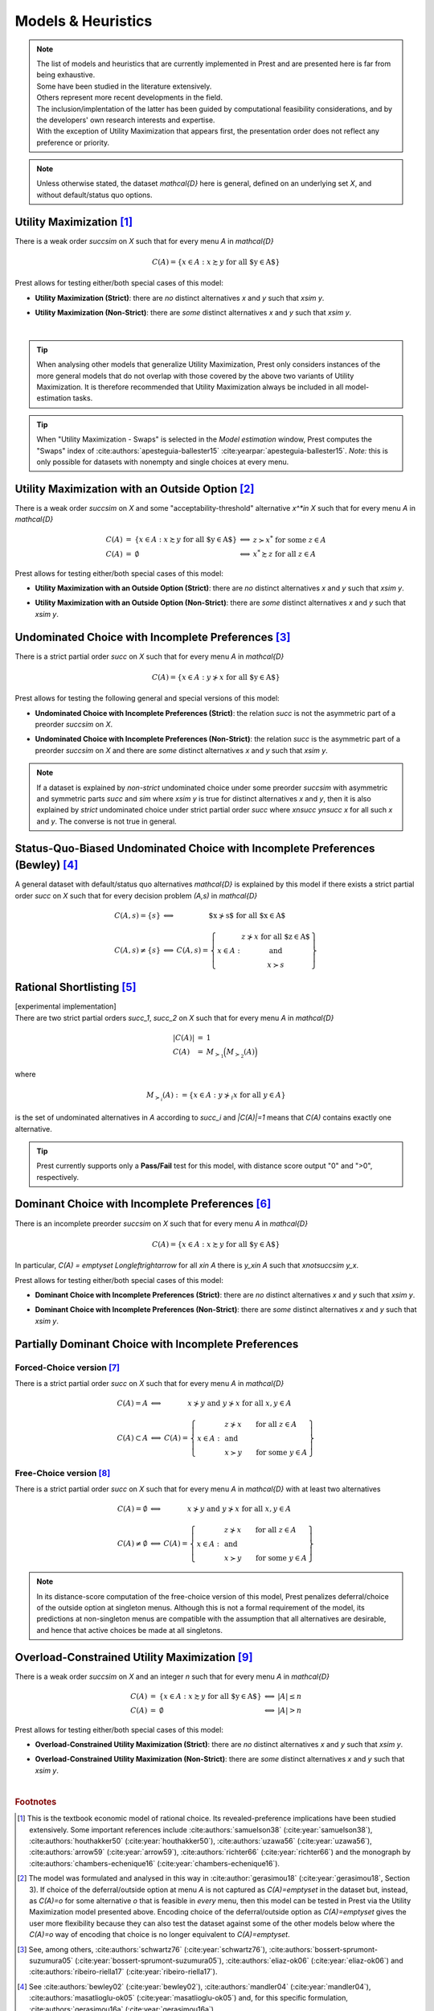 ===================
Models & Heuristics
===================

.. note::  
     | The list of models and heuristics that are currently implemented in Prest and are presented here is far from being exhaustive.
     | Some have been studied in the literature extensively. 
     | Others represent more recent developments in the field. 
     | The inclusion/implentation of the latter has been guided by computational feasibility considerations, and by the developers' own research interests and expertise.
     | With the exception of Utility Maximization that appears first, the presentation order does not reflect any preference or priority.

.. note::  
     Unless otherwise stated, the dataset `\mathcal{D}` here is general, defined on an underlying set `X`, and without default/status quo options.

.. _um2:

---------------------------
Utility Maximization [#um]_
---------------------------

There is a weak order `\succsim` on `X` such that for every menu `A` in `\mathcal{D}`

.. math:: C(A) = \{x\in A: x\succsim y\;\; \text{for all $y\in A$}\} 

Prest allows for testing either/both special cases of this model:

* | **Utility Maximization (Strict)**: there are *no* distinct alternatives `x` and `y` such that `x\sim y`.
* | **Utility Maximization (Non-Strict)**: there are *some* distinct alternatives `x` and `y` such that `x\sim y`.

|

.. tip::  
     When analysing other models that generalize Utility Maximization, Prest only considers instances of the more general 
     models that do not overlap with those covered by the above two variants of Utility Maximization.
     It is therefore recommended that Utility Maximization always be included in all model-estimation tasks.

.. tip::  
     When "Utility Maximization - Swaps" is selected in the *Model estimation* window, Prest computes the "Swaps" index 
     of :cite:authors:`apesteguia-ballester15` :cite:yearpar:`apesteguia-ballester15`. 
     *Note:* this is only possible for datasets with nonempty and single choices at every menu.

.. _umoo2:

-----------------------------------------------------
Utility Maximization with an Outside Option [#umoo]_
-----------------------------------------------------

There is a weak order `\succsim` on `X` and 
some "acceptability-threshold" alternative `x^*\in X` such that for every menu `A` in `\mathcal{D}`

.. math::
   \begin{array}{lllll}
      C(A) & = & \{x\in A: x\succsim y\;\; \text{for all $y\in A$}\} & \Longleftrightarrow & z\succ x^* \text{ for some } z\in A \\
      C(A) & = & \emptyset & \Longleftrightarrow & x^*\succsim z \text{ for all } z\in A
   \end{array}

Prest allows for testing either/both special cases of this model:

* | **Utility Maximization with an Outside Option (Strict)**: there are *no* distinct alternatives `x` and `y` such that `x\sim y`.
* | **Utility Maximization with an Outside Option (Non-Strict)**: there are *some* distinct alternatives `x` and `y` such that `x\sim y`.

.. _uc2:

------------------------------------------------------
Undominated Choice with Incomplete Preferences [#uc]_
------------------------------------------------------

There is a strict partial order `\succ` on `X` such that for every menu `A` in `\mathcal{D}`

.. math::
	C(A) = \{x\in A: y\not\succ x\;\; \text{for all $y\in A$}\}

Prest allows for testing the following general and special versions of this model:

* | **Undominated Choice with Incomplete Preferences (Strict)**: the relation `\succ` is not the asymmetric part of a preorder `\succsim` on `X`.
* | **Undominated Choice with Incomplete Preferences (Non-Strict)**: the relation `\succ` is the asymmetric part of a preorder `\succsim` on `X` and there are *some* distinct alternatives `x` and `y` such that `x\sim y`.

.. note::  
     If a dataset is explained by *non-strict* undominated choice under some preorder `\succsim`
     with asymmetric and symmetric parts `\succ` and `\sim` where `x\sim y` is true for 
     distinct alternatives `x` and `y`, then it is also explained by
     *strict* undominated choice under strict partial order `\succ` where `x\nsucc y\nsucc x`
     for all such `x` and `y`. The converse is not true in general. 
     
.. _bew2:

---------------------------------------------------------------------------------
Status-Quo-Biased Undominated Choice with Incomplete Preferences (Bewley) [#bew]_
---------------------------------------------------------------------------------

A general dataset with default/status quo alternatives `\mathcal{D}` is explained by this model if
there exists a strict partial order `\succ` on `X` such that for every decision problem `(A,s)` in `\mathcal{D}`

.. math::
	\begin{array}{llc}
	C(A,s)=\{s\} & \Longleftrightarrow & \text{$x\nsucc s$ for all $x\in A$}\\
	& &\\
	C(A,s)\neq \{s\} &\Longleftrightarrow & C(A,s)=
	\left\{
	\begin{array}{lc}
	& z\nsucc x\; \text{for all $z\in A$}\\
	x\in A:  &\text{and}\\
	& x\succ s
	\end{array}
	\right\}
	\end{array}

.. _rsm2:

------------------------------
Rational Shortlisting [#rsm]_ 
------------------------------

| [experimental implementation] 
| There are two strict partial orders `\succ_1`, `\succ_2` on `X` such that for every menu `A` in `\mathcal{D}`

.. math::
   \begin{array}{llll}
      |C(A)| & = & 1 \\ 
      C(A) & = & M_{\succ_1}\Big(M_{\succ_2}(A)\Bigr) & 
   \end{array}

where

.. math::
	M_{\succ_i}(A) := \{x\in A: y\not\succ_i x\;\; \text{for all}\;\; y\in A\} 

is the set of undominated alternatives in `A` according to `\succ_i` and `|C(A)|=1` means that `C(A)` contains exactly one alternative.

   
.. tip::   
     Prest currently supports only a **Pass/Fail** test for this model, with distance score output "0" and ">0", respectively.

.. _dom2:

----------------------------------------------------
Dominant Choice with Incomplete Preferences [#dom]_
----------------------------------------------------

There is an incomplete preorder `\succsim` on `X` such that for every menu `A` in `\mathcal{D}`

.. math:: C(A) = \{x\in A: x\succsim y\;\; \text{for all $y\in A$}\} 

In particular, `C(A) = \emptyset` `\Longleftrightarrow` for all `x\in A` there is `y_x\in A` such that `x\not\succsim y_x`.

Prest allows for testing either/both special cases of this model:

* | **Dominant Choice with Incomplete Preferences (Strict)**: there are *no* distinct alternatives `x` and `y` such that `x\sim y`.
* | **Dominant Choice with Incomplete Preferences (Non-Strict)**: there are *some* distinct alternatives `x` and `y` such that `x\sim y`.

.. _pdcfc2:

-----------------------------------------------------
Partially Dominant Choice with Incomplete Preferences
-----------------------------------------------------

Forced-Choice version [#pdcfc]_
................................

There is a strict partial order `\succ` on `X` such that for every menu `A` in `\mathcal{D}`

.. math::
    \begin{array}{llc}
    C(A)=A & \Longleftrightarrow & x\nsucc y\;\; \text{and}\;\; y\nsucc x\;\;	\text{for all}\;\; x,y\in A\\
    & &\\
    C(A)\subset A & \Longleftrightarrow &  
    C(A)=
    \left\{
    \begin{array}{lll}
    & & \hspace{-12pt} z\nsucc x\qquad \text{for all}\;\; z\in A\\
    x\in A: & & \;\;\;\;\;\;\text{and}\\
    & & \hspace{-12pt} x\succ y\qquad \text{for some}\;\; y\in A
    \end{array}
    \right\}
    \end{array}

.. _pdca2:

Free-Choice version [#pdca]_
............................

There is a strict partial order `\succ` on `X` such that for every menu `A` in `\mathcal{D}` with at least two alternatives

.. math::
   	\begin{array}{llc}
	C(A)=\emptyset & \Longleftrightarrow & x\nsucc y\;\; \text{and}\;\; y\nsucc x\;\; \text{for all}\;\; x,y\in A\\
	& &\\
	C(A)\neq\emptyset & \Longleftrightarrow &  
	C(A)=
	\left\{
	\begin{array}{lll}
	& & \hspace{-12pt} z\nsucc x\qquad \text{for all}\;\; z\in A\\
	x\in A: & & \;\;\;\;\;\;\text{and}\\
	& & \hspace{-12pt} x\succ y\qquad \text{for some}\;\; y\in A
	\end{array}
	\right\}
	\end{array}
	
.. note::
     In its distance-score computation of the free-choice version of this model, Prest penalizes deferral/choice of the outside option at singleton menus. 
     Although this is not a formal requirement of the model, its predictions at non-singleton menus are compatible with the assumption that all alternatives are desirable,
     and hence that active choices be made at all singletons.

.. _over2:

--------------------------------------------------
Overload-Constrained Utility Maximization [#over]_
--------------------------------------------------

There is a weak order `\succsim` on `X` and an integer `n` such that for every menu `A` in `\mathcal{D}`

.. math::
   \begin{array}{lllll}
      C(A) & = & \{x\in A: x\succsim y\;\; \text{for all $y\in A$}\} & \Longleftrightarrow & |A|\leq n \\
      C(A) & = & \emptyset & \Longleftrightarrow & |A|>n
   \end{array}

Prest allows for testing either/both special cases of this model:

* | **Overload-Constrained Utility Maximization (Strict)**: there are *no* distinct alternatives `x` and `y` such that `x\sim y`.
* | **Overload-Constrained Utility Maximization (Non-Strict)**: there are *some* distinct alternatives `x` and `y` such that `x\sim y`.

|

.. rubric::   Footnotes

.. [#um]  This is the textbook economic model of rational choice. Its revealed-preference implications have been studied extensively. 
          Some important references include 
          :cite:authors:`samuelson38` (:cite:year:`samuelson38`), :cite:authors:`houthakker50` (:cite:year:`houthakker50`),  
          :cite:authors:`uzawa56` (:cite:year:`uzawa56`), :cite:authors:`arrow59` (:cite:year:`arrow59`),  
          :cite:authors:`richter66` (:cite:year:`richter66`) and the monograph by :cite:authors:`chambers-echenique16` (:cite:year:`chambers-echenique16`).
          
.. [#umoo] The model was formulated and analysed in this way in :cite:author:`gerasimou18` (:cite:year:`gerasimou18`, Section 3).
          If choice of the deferral/outside option at menu `A` is not captured as `C(A)=\emptyset` in the dataset but, instead, 
          as `C(A)=o` for some alternative `o` that is feasible in *every* menu, then this model can be tested in Prest via 
          the Utility Maximization model presented above. Encoding choice of the deferral/outside option as `C(A)=\emptyset` 
          gives the user more flexibility because they can also test the dataset against some of the other models below 
          where the `C(A)=o` way of encoding that choice is no longer equivalent to `C(A)=\emptyset`.   

.. [#uc] See, among others, :cite:authors:`schwartz76` (:cite:year:`schwartz76`), :cite:authors:`bossert-sprumont-suzumura05` (:cite:year:`bossert-sprumont-suzumura05`),   
         :cite:authors:`eliaz-ok06` (:cite:year:`eliaz-ok06`) and :cite:authors:`ribeiro-riella17` (:cite:year:`ribeiro-riella17`).

.. [#bew] See :cite:authors:`bewley02` (:cite:year:`bewley02`), :cite:authors:`mandler04` (:cite:year:`mandler04`), 
          :cite:authors:`masatlioglu-ok05` (:cite:year:`masatlioglu-ok05`) and, for this specific formulation, 
          :cite:authors:`gerasimou16a` (:cite:year:`gerasimou16a`).

.. [#rsm] See :cite:authors:`manzini-mariotti07` (:cite:year:`manzini-mariotti07`), :cite:authors:`dutta-horan15` (:cite:year:`dutta-horan15`),  
          :cite:authors:`declippel-rozen21` (:cite:year:`declippel-rozen21`) and :cite:authors:`declippel-rozen24` (:cite:year:`declippel-rozen24`).

.. [#dom] See :cite:authors:`gerasimou18` (:cite:year:`gerasimou18`, Section 2).

.. [#pdcfc] See :cite:authors:`gerasimou16b` (:cite:year:`gerasimou16b`) and :cite:authors:`qin17` (:cite:year:`qin17`).

.. [#pdca] See :cite:authors:`gerasimou16a` (:cite:year:`gerasimou16a`).

.. [#over] See :cite:authors:`gerasimou18` (:cite:year:`gerasimou18`, Section 4).